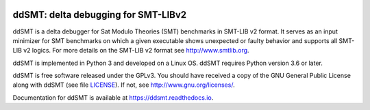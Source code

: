 .. image:: https://img.shields.io/github/workflow/status/ddsmt/ddSMT/main
  :alt: GitHub Workflow Status
  :target: https://github.com/nafur/ddSMT/actions

.. image:: https://img.shields.io/readthedocs/ddsmt/development
  :alt: Read the Docs
  :target: https://ddsmt.readthedocs.io

.. image:: https://img.shields.io/pypi/v/ddsmt
  :alt: PyPI
  :target: https://pypi.org/project/ddSMT/

.. image:: https://img.shields.io/pypi/pyversions/ddsmt
  :alt: PyPI - Python Version
  :target: https://pypi.org/project/ddSMT/

.. image:: https://img.shields.io/pypi/l/ddsmt
  :alt: PyPI - License
  :target: https://github.com/ddsmt/ddSMT/blob/master/LICENSE


ddSMT: delta debugging for SMT-LIBv2
====================================

ddSMT is a delta debugger for Sat Modulo Theories (SMT) benchmarks in
SMT-LIB v2 format. It serves as an input minimizer for SMT benchmarks on
which a given executable shows unexpected or faulty behavior and supports
all SMT-LIB v2 logics. For more details on the SMT-LIB v2 format see http://www.smtlib.org.

ddSMT is implemented in Python 3 and developed on a Linux OS. ddSMT requires
Python version 3.6 or later.

ddSMT is free software released under the GPLv3. You should have received a
copy of the GNU General Public License along with ddSMT (see file `LICENSE <https://github.com/ddsmt/ddSMT/blob/development/LICENSE>`_).
If not, see http://www.gnu.org/licenses/.

Documentation for ddSMT is available at https://ddsmt.readthedocs.io.